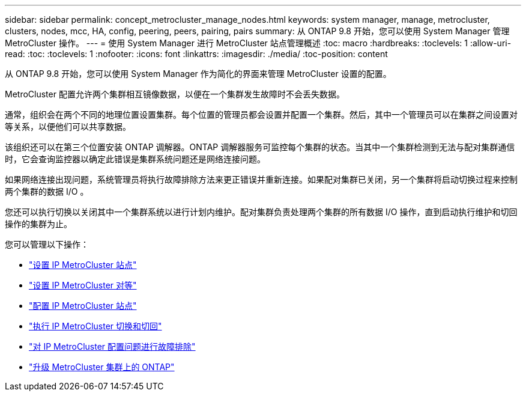 ---
sidebar: sidebar 
permalink: concept_metrocluster_manage_nodes.html 
keywords: system manager, manage, metrocluster, clusters, nodes, mcc, HA, config, peering, peers, pairing, pairs 
summary: 从 ONTAP 9.8 开始，您可以使用 System Manager 管理 MetroCluster 操作。 
---
= 使用 System Manager 进行 MetroCluster 站点管理概述
:toc: macro
:hardbreaks:
:toclevels: 1
:allow-uri-read: 
:toc: 
:toclevels: 1
:nofooter: 
:icons: font
:linkattrs: 
:imagesdir: ./media/
:toc-position: content


[role="lead"]
从 ONTAP 9.8 开始，您可以使用 System Manager 作为简化的界面来管理 MetroCluster 设置的配置。

MetroCluster 配置允许两个集群相互镜像数据，以便在一个集群发生故障时不会丢失数据。

通常，组织会在两个不同的地理位置设置集群。每个位置的管理员都会设置并配置一个集群。然后，其中一个管理员可以在集群之间设置对等关系，以便他们可以共享数据。

该组织还可以在第三个位置安装 ONTAP 调解器。ONTAP 调解器服务可监控每个集群的状态。当其中一个集群检测到无法与配对集群通信时，它会查询监控器以确定此错误是集群系统问题还是网络连接问题。

如果网络连接出现问题，系统管理员将执行故障排除方法来更正错误并重新连接。如果配对集群已关闭，另一个集群将启动切换过程来控制两个集群的数据 I/O 。

您还可以执行切换以关闭其中一个集群系统以进行计划内维护。配对集群负责处理两个集群的所有数据 I/O 操作，直到启动执行维护和切回操作的集群为止。

您可以管理以下操作：

* link:task_metrocluster_setup.html["设置 IP MetroCluster 站点"]
* link:task_metrocluster_peering.html["设置 IP MetroCluster 对等"]
* link:task_metrocluster_configure.html["配置 IP MetroCluster 站点"]
* link:task_metrocluster_switchover_switchback.html["执行 IP MetroCluster 切换和切回"]
* link:task_metrocluster_troubleshooting.html["对 IP MetroCluster 配置问题进行故障排除"]
* link:task_metrocluster_ANDU_upgrade.html["升级 MetroCluster 集群上的 ONTAP"]

